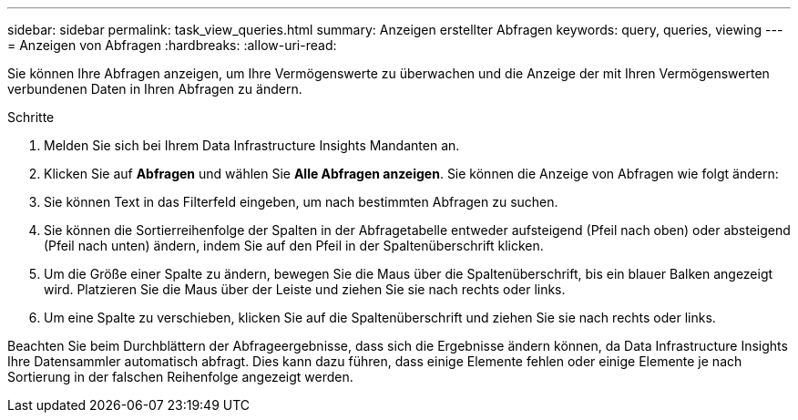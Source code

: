 ---
sidebar: sidebar 
permalink: task_view_queries.html 
summary: Anzeigen erstellter Abfragen 
keywords: query, queries, viewing 
---
= Anzeigen von Abfragen
:hardbreaks:
:allow-uri-read: 


[role="lead"]
Sie können Ihre Abfragen anzeigen, um Ihre Vermögenswerte zu überwachen und die Anzeige der mit Ihren Vermögenswerten verbundenen Daten in Ihren Abfragen zu ändern.

.Schritte
. Melden Sie sich bei Ihrem Data Infrastructure Insights Mandanten an.
. Klicken Sie auf *Abfragen* und wählen Sie *Alle Abfragen anzeigen*.  Sie können die Anzeige von Abfragen wie folgt ändern:
. Sie können Text in das Filterfeld eingeben, um nach bestimmten Abfragen zu suchen.
. Sie können die Sortierreihenfolge der Spalten in der Abfragetabelle entweder aufsteigend (Pfeil nach oben) oder absteigend (Pfeil nach unten) ändern, indem Sie auf den Pfeil in der Spaltenüberschrift klicken.
. Um die Größe einer Spalte zu ändern, bewegen Sie die Maus über die Spaltenüberschrift, bis ein blauer Balken angezeigt wird.  Platzieren Sie die Maus über der Leiste und ziehen Sie sie nach rechts oder links.
. Um eine Spalte zu verschieben, klicken Sie auf die Spaltenüberschrift und ziehen Sie sie nach rechts oder links.


Beachten Sie beim Durchblättern der Abfrageergebnisse, dass sich die Ergebnisse ändern können, da Data Infrastructure Insights Ihre Datensammler automatisch abfragt.  Dies kann dazu führen, dass einige Elemente fehlen oder einige Elemente je nach Sortierung in der falschen Reihenfolge angezeigt werden.
